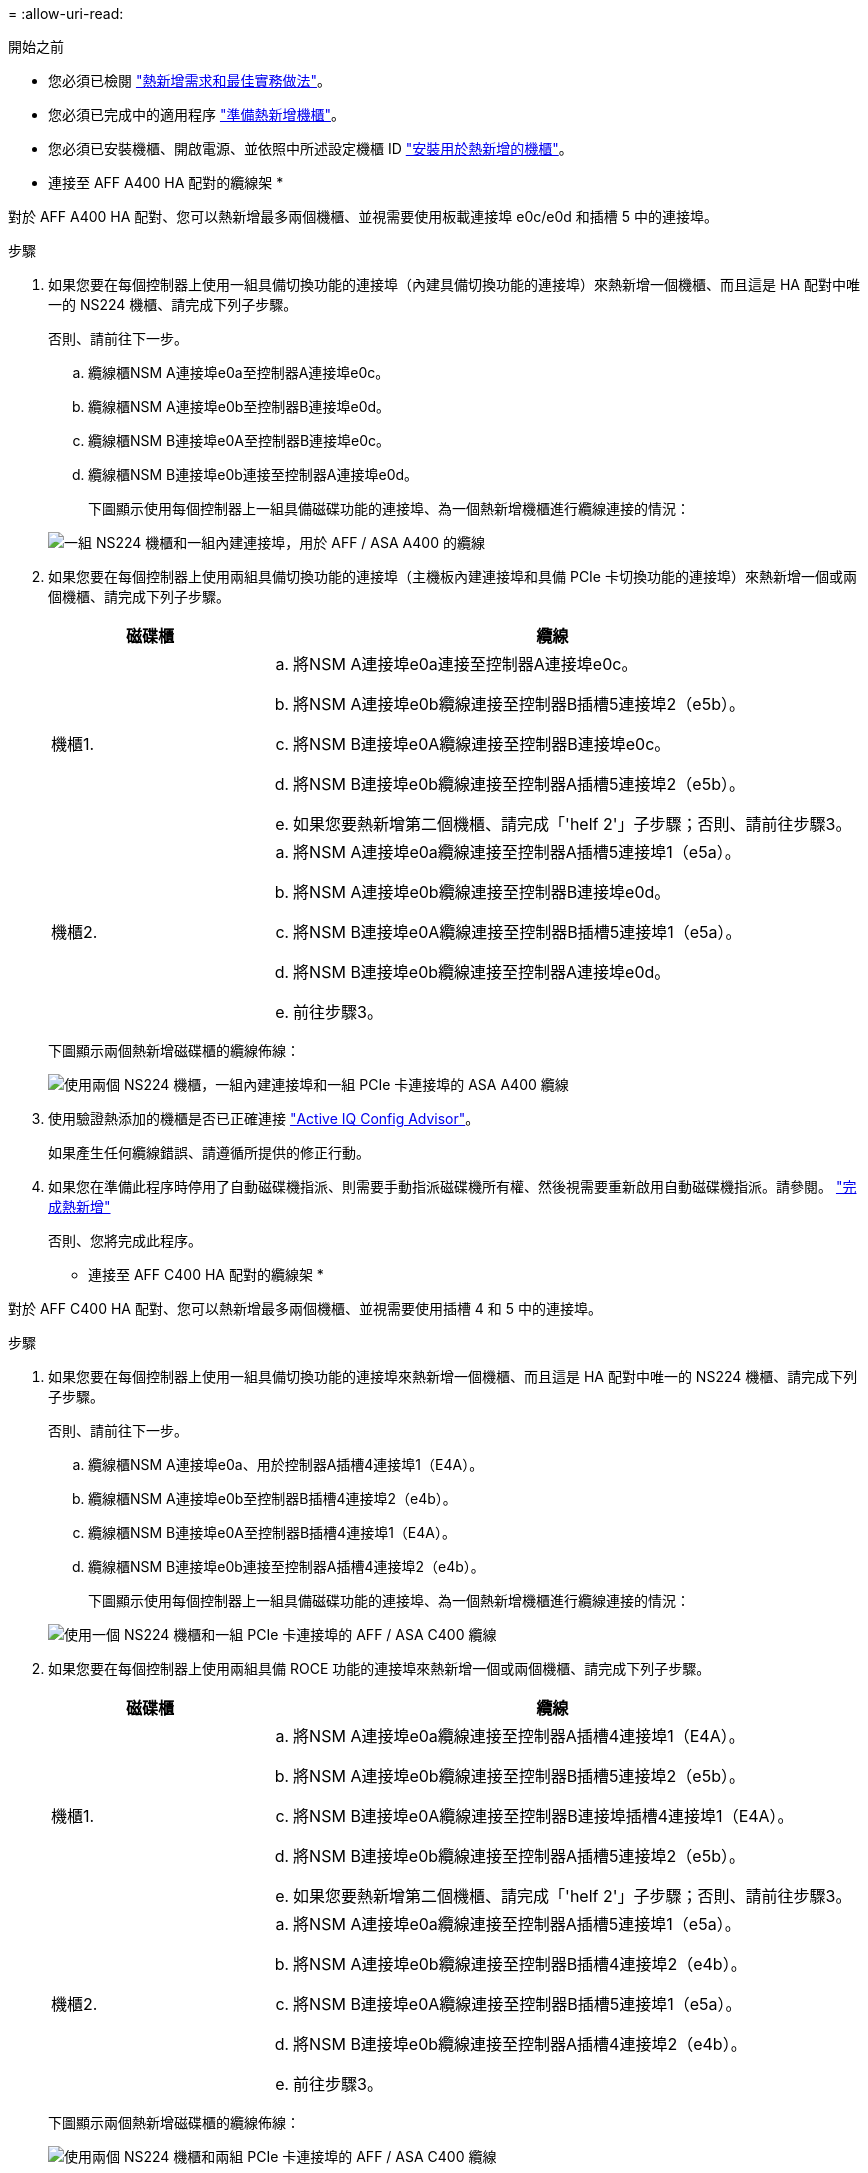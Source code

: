 = 
:allow-uri-read: 


.開始之前
* 您必須已檢閱 link:requirements-hot-add-shelf.html["熱新增需求和最佳實務做法"]。
* 您必須已完成中的適用程序 link:prepare-hot-add-shelf.html["準備熱新增機櫃"]。
* 您必須已安裝機櫃、開啟電源、並依照中所述設定機櫃 ID link:prepare-hot-add-shelf.html["安裝用於熱新增的機櫃"]。


* 連接至 AFF A400 HA 配對的纜線架 *

對於 AFF A400 HA 配對、您可以熱新增最多兩個機櫃、並視需要使用板載連接埠 e0c/e0d 和插槽 5 中的連接埠。

.步驟
. 如果您要在每個控制器上使用一組具備切換功能的連接埠（內建具備切換功能的連接埠）來熱新增一個機櫃、而且這是 HA 配對中唯一的 NS224 機櫃、請完成下列子步驟。
+
否則、請前往下一步。

+
.. 纜線櫃NSM A連接埠e0a至控制器A連接埠e0c。
.. 纜線櫃NSM A連接埠e0b至控制器B連接埠e0d。
.. 纜線櫃NSM B連接埠e0A至控制器B連接埠e0c。
.. 纜線櫃NSM B連接埠e0b連接至控制器A連接埠e0d。
+
下圖顯示使用每個控制器上一組具備磁碟功能的連接埠、為一個熱新增機櫃進行纜線連接的情況：

+
image::../media/drw_ns224_a400_1shelf.png[一組 NS224 機櫃和一組內建連接埠，用於 AFF / ASA A400 的纜線]



. 如果您要在每個控制器上使用兩組具備切換功能的連接埠（主機板內建連接埠和具備 PCIe 卡切換功能的連接埠）來熱新增一個或兩個機櫃、請完成下列子步驟。
+
[cols="1,3"]
|===
| 磁碟櫃 | 纜線 


 a| 
機櫃1.
 a| 
.. 將NSM A連接埠e0a連接至控制器A連接埠e0c。
.. 將NSM A連接埠e0b纜線連接至控制器B插槽5連接埠2（e5b）。
.. 將NSM B連接埠e0A纜線連接至控制器B連接埠e0c。
.. 將NSM B連接埠e0b纜線連接至控制器A插槽5連接埠2（e5b）。
.. 如果您要熱新增第二個機櫃、請完成「'helf 2'」子步驟；否則、請前往步驟3。




 a| 
機櫃2.
 a| 
.. 將NSM A連接埠e0a纜線連接至控制器A插槽5連接埠1（e5a）。
.. 將NSM A連接埠e0b纜線連接至控制器B連接埠e0d。
.. 將NSM B連接埠e0A纜線連接至控制器B插槽5連接埠1（e5a）。
.. 將NSM B連接埠e0b纜線連接至控制器A連接埠e0d。
.. 前往步驟3。


|===
+
下圖顯示兩個熱新增磁碟櫃的纜線佈線：

+
image::../media/drw_ns224_a400_2shelves_IEOPS-983.svg[使用兩個 NS224 機櫃，一組內建連接埠和一組 PCIe 卡連接埠的 ASA A400 纜線]

. 使用驗證熱添加的機櫃是否已正確連接 https://mysupport.netapp.com/site/tools/tool-eula/activeiq-configadvisor["Active IQ Config Advisor"^]。
+
如果產生任何纜線錯誤、請遵循所提供的修正行動。

. 如果您在準備此程序時停用了自動磁碟機指派、則需要手動指派磁碟機所有權、然後視需要重新啟用自動磁碟機指派。請參閱。 link:complete-hot-add-shelf.html["完成熱新增"]
+
否則、您將完成此程序。



* 連接至 AFF C400 HA 配對的纜線架 *

對於 AFF C400 HA 配對、您可以熱新增最多兩個機櫃、並視需要使用插槽 4 和 5 中的連接埠。

.步驟
. 如果您要在每個控制器上使用一組具備切換功能的連接埠來熱新增一個機櫃、而且這是 HA 配對中唯一的 NS224 機櫃、請完成下列子步驟。
+
否則、請前往下一步。

+
.. 纜線櫃NSM A連接埠e0a、用於控制器A插槽4連接埠1（E4A）。
.. 纜線櫃NSM A連接埠e0b至控制器B插槽4連接埠2（e4b）。
.. 纜線櫃NSM B連接埠e0A至控制器B插槽4連接埠1（E4A）。
.. 纜線櫃NSM B連接埠e0b連接至控制器A插槽4連接埠2（e4b）。
+
下圖顯示使用每個控制器上一組具備磁碟功能的連接埠、為一個熱新增機櫃進行纜線連接的情況：

+
image::../media/drw_ns224_c400_1shelf_IEOPS-985.svg[使用一個 NS224 機櫃和一組 PCIe 卡連接埠的 AFF / ASA C400 纜線]



. 如果您要在每個控制器上使用兩組具備 ROCE 功能的連接埠來熱新增一個或兩個機櫃、請完成下列子步驟。
+
[cols="1,3"]
|===
| 磁碟櫃 | 纜線 


 a| 
機櫃1.
 a| 
.. 將NSM A連接埠e0a纜線連接至控制器A插槽4連接埠1（E4A）。
.. 將NSM A連接埠e0b纜線連接至控制器B插槽5連接埠2（e5b）。
.. 將NSM B連接埠e0A纜線連接至控制器B連接埠插槽4連接埠1（E4A）。
.. 將NSM B連接埠e0b纜線連接至控制器A插槽5連接埠2（e5b）。
.. 如果您要熱新增第二個機櫃、請完成「'helf 2'」子步驟；否則、請前往步驟3。




 a| 
機櫃2.
 a| 
.. 將NSM A連接埠e0a纜線連接至控制器A插槽5連接埠1（e5a）。
.. 將NSM A連接埠e0b纜線連接至控制器B插槽4連接埠2（e4b）。
.. 將NSM B連接埠e0A纜線連接至控制器B插槽5連接埠1（e5a）。
.. 將NSM B連接埠e0b纜線連接至控制器A插槽4連接埠2（e4b）。
.. 前往步驟3。


|===
+
下圖顯示兩個熱新增磁碟櫃的纜線佈線：

+
image::../media/drw_ns224_c400_2shelves_IEOPS-984.svg[使用兩個 NS224 機櫃和兩組 PCIe 卡連接埠的 AFF / ASA C400 纜線]

. 使用驗證熱添加的機櫃是否已正確連接 https://mysupport.netapp.com/site/tools/tool-eula/activeiq-configadvisor["Active IQ Config Advisor"^]。
+
如果產生任何纜線錯誤、請遵循所提供的修正行動。



.接下來呢？
如果您在準備此程序時停用了自動磁碟機指派、則需要手動指派磁碟機所有權、然後視需要重新啟用自動磁碟機指派。前往 link:complete-hot-add-shelf.html["完成熱新增"]。

否則、您就會完成熱新增機櫃程序。
